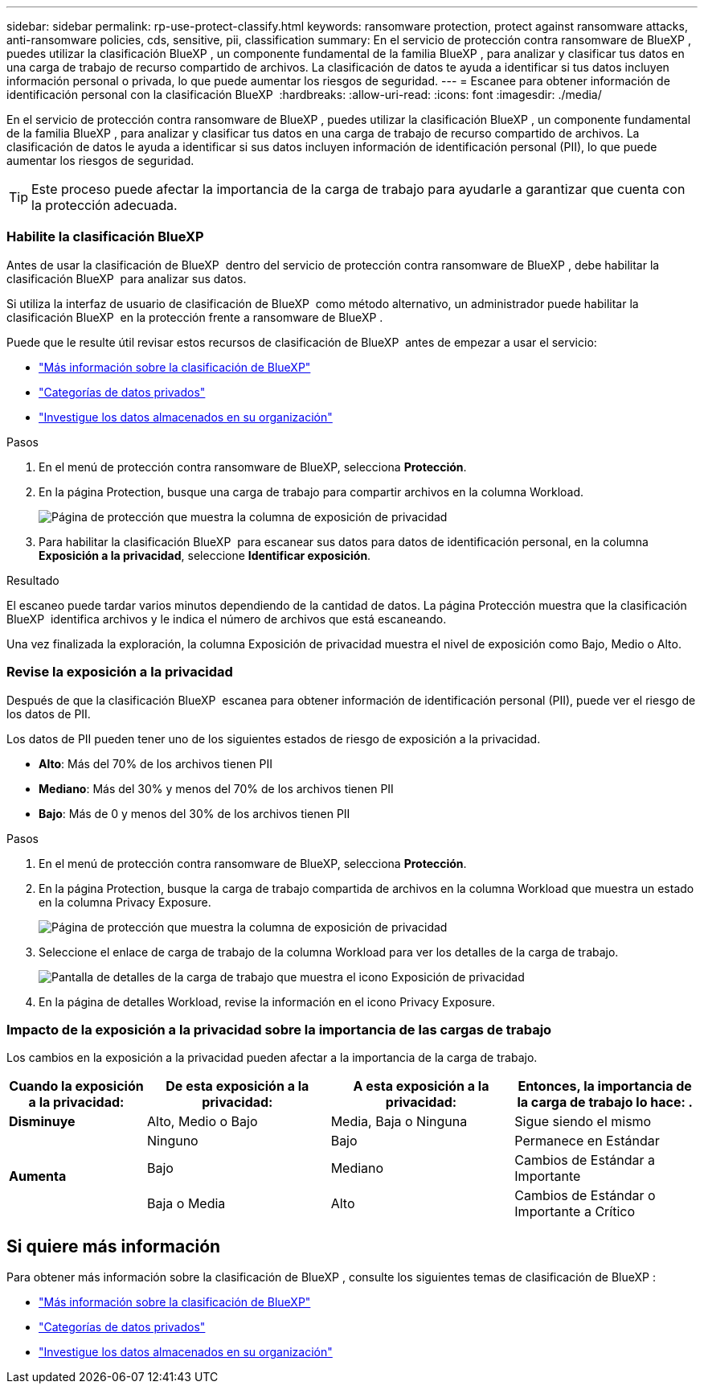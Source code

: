 ---
sidebar: sidebar 
permalink: rp-use-protect-classify.html 
keywords: ransomware protection, protect against ransomware attacks, anti-ransomware policies, cds, sensitive, pii, classification 
summary: En el servicio de protección contra ransomware de BlueXP , puedes utilizar la clasificación BlueXP , un componente fundamental de la familia BlueXP , para analizar y clasificar tus datos en una carga de trabajo de recurso compartido de archivos. La clasificación de datos te ayuda a identificar si tus datos incluyen información personal o privada, lo que puede aumentar los riesgos de seguridad. 
---
= Escanee para obtener información de identificación personal con la clasificación BlueXP 
:hardbreaks:
:allow-uri-read: 
:icons: font
:imagesdir: ./media/


[role="lead"]
En el servicio de protección contra ransomware de BlueXP , puedes utilizar la clasificación BlueXP , un componente fundamental de la familia BlueXP , para analizar y clasificar tus datos en una carga de trabajo de recurso compartido de archivos. La clasificación de datos le ayuda a identificar si sus datos incluyen información de identificación personal (PII), lo que puede aumentar los riesgos de seguridad.


TIP: Este proceso puede afectar la importancia de la carga de trabajo para ayudarle a garantizar que cuenta con la protección adecuada.



=== Habilite la clasificación BlueXP

Antes de usar la clasificación de BlueXP  dentro del servicio de protección contra ransomware de BlueXP , debe habilitar la clasificación BlueXP  para analizar sus datos.

Si utiliza la interfaz de usuario de clasificación de BlueXP  como método alternativo, un administrador puede habilitar la clasificación BlueXP  en la protección frente a ransomware de BlueXP .

Puede que le resulte útil revisar estos recursos de clasificación de BlueXP  antes de empezar a usar el servicio:

* https://docs.netapp.com/us-en/bluexp-classification/concept-cloud-compliance.html["Más información sobre la clasificación de BlueXP"^]
* https://docs.netapp.com/us-en/bluexp-classification/reference-private-data-categories.html["Categorías de datos privados"^]
* https://docs.netapp.com/us-en/bluexp-classification/task-investigate-data.html["Investigue los datos almacenados en su organización"^]


.Pasos
. En el menú de protección contra ransomware de BlueXP, selecciona *Protección*.
. En la página Protection, busque una carga de trabajo para compartir archivos en la columna Workload.
+
image:screen-protection-sensitive-preview-column.png["Página de protección que muestra la columna de exposición de privacidad"]

. Para habilitar la clasificación BlueXP  para escanear sus datos para datos de identificación personal, en la columna *Exposición a la privacidad*, seleccione *Identificar exposición*.


.Resultado
El escaneo puede tardar varios minutos dependiendo de la cantidad de datos. La página Protección muestra que la clasificación BlueXP  identifica archivos y le indica el número de archivos que está escaneando.

Una vez finalizada la exploración, la columna Exposición de privacidad muestra el nivel de exposición como Bajo, Medio o Alto.



=== Revise la exposición a la privacidad

Después de que la clasificación BlueXP  escanea para obtener información de identificación personal (PII), puede ver el riesgo de los datos de PII.

Los datos de PII pueden tener uno de los siguientes estados de riesgo de exposición a la privacidad.

* *Alto*: Más del 70% de los archivos tienen PII
* *Mediano*: Más del 30% y menos del 70% de los archivos tienen PII
* *Bajo*: Más de 0 y menos del 30% de los archivos tienen PII


.Pasos
. En el menú de protección contra ransomware de BlueXP, selecciona *Protección*.
. En la página Protection, busque la carga de trabajo compartida de archivos en la columna Workload que muestra un estado en la columna Privacy Exposure.
+
image:screen-protection-sensitive-preview-column-medium.png["Página de protección que muestra la columna de exposición de privacidad"]

. Seleccione el enlace de carga de trabajo de la columna Workload para ver los detalles de la carga de trabajo.
+
image:screen-protection-workload-details-privacy-exposure.png["Pantalla de detalles de la carga de trabajo que muestra el icono Exposición de privacidad"]

. En la página de detalles Workload, revise la información en el icono Privacy Exposure.




=== Impacto de la exposición a la privacidad sobre la importancia de las cargas de trabajo

Los cambios en la exposición a la privacidad pueden afectar a la importancia de la carga de trabajo.

[cols="15,20a,20,20"]
|===
| Cuando la exposición a la privacidad: | De esta exposición a la privacidad: | A esta exposición a la privacidad: | Entonces, la importancia de la carga de trabajo lo hace: . 


| *Disminuye*  a| 
Alto, Medio o Bajo
| Media, Baja o Ninguna | Sigue siendo el mismo 


.3+| *Aumenta*  a| 
Ninguno
| Bajo | Permanece en Estándar 


| Bajo  a| 
Mediano
| Cambios de Estándar a Importante 


| Baja o Media  a| 
Alto
| Cambios de Estándar o Importante a Crítico 
|===


== Si quiere más información

Para obtener más información sobre la clasificación de BlueXP , consulte los siguientes temas de clasificación de BlueXP :

* https://docs.netapp.com/us-en/bluexp-classification/concept-cloud-compliance.html["Más información sobre la clasificación de BlueXP"^]
* https://docs.netapp.com/us-en/bluexp-classification/reference-private-data-categories.html["Categorías de datos privados"^]
* https://docs.netapp.com/us-en/bluexp-classification/task-investigate-data.html["Investigue los datos almacenados en su organización"^]

